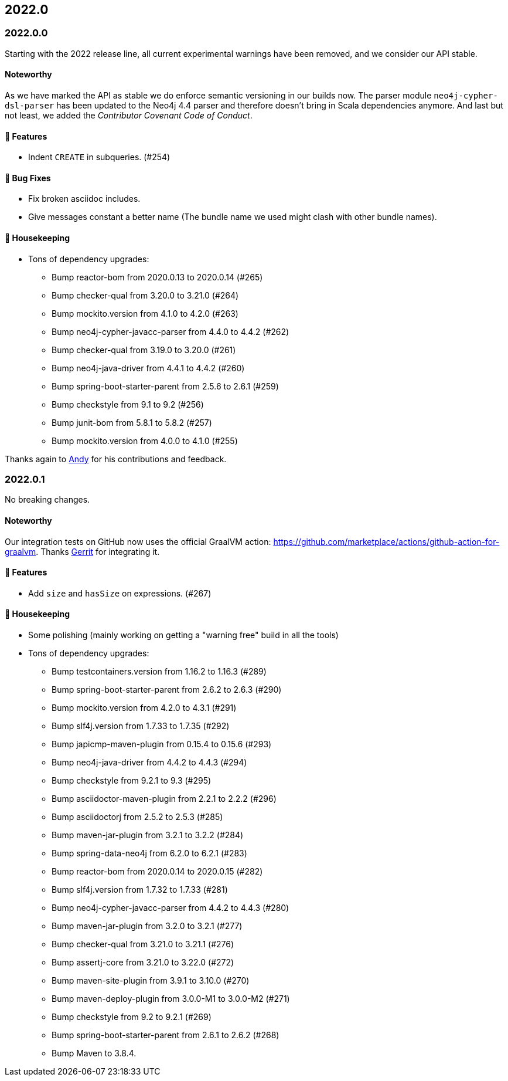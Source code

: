 == 2022.0

=== 2022.0.0

Starting with the 2022 release line, all current experimental warnings have been removed, and we consider our API stable.

==== Noteworthy

As we have marked the API as stable we do enforce semantic versioning in our builds now.
The parser module `neo4j-cypher-dsl-parser` has been updated to the Neo4j 4.4 parser and therefore doesn't bring in Scala dependencies anymore.
And last but not least, we added the _Contributor Covenant Code of Conduct_.

==== 🚀 Features

* Indent `CREATE` in subqueries. (#254)

==== 🐛 Bug Fixes

* Fix broken asciidoc includes.
* Give messages constant a better name (The bundle name we used might clash with other bundle names).

==== 🧹 Housekeeping

* Tons of dependency upgrades:
** Bump reactor-bom from 2020.0.13 to 2020.0.14 (#265)
** Bump checker-qual from 3.20.0 to 3.21.0 (#264)
** Bump mockito.version from 4.1.0 to 4.2.0 (#263)
** Bump neo4j-cypher-javacc-parser from 4.4.0 to 4.4.2 (#262)
** Bump checker-qual from 3.19.0 to 3.20.0 (#261)
** Bump neo4j-java-driver from 4.4.1 to 4.4.2 (#260)
** Bump spring-boot-starter-parent from 2.5.6 to 2.6.1 (#259)
** Bump checkstyle from 9.1 to 9.2 (#256)
** Bump junit-bom from 5.8.1 to 5.8.2 (#257)
** Bump mockito.version from 4.0.0 to 4.1.0 (#255)

Thanks again to https://github.com/Andy2003[Andy] for his contributions and feedback.

=== 2022.0.1

No breaking changes.

==== Noteworthy

Our integration tests on GitHub now uses the official GraalVM action: https://github.com/marketplace/actions/github-action-for-graalvm.
Thanks https://github.com/meistermeier[Gerrit] for integrating it.

==== 🚀 Features

* Add `size` and `hasSize` on expressions. (#267)

==== 🧹 Housekeeping

* Some polishing (mainly working on getting a "warning free" build in all the tools)
* Tons of dependency upgrades:
** Bump testcontainers.version from 1.16.2 to 1.16.3 (#289)
** Bump spring-boot-starter-parent from 2.6.2 to 2.6.3 (#290)
** Bump mockito.version from 4.2.0 to 4.3.1 (#291)
** Bump slf4j.version from 1.7.33 to 1.7.35 (#292)
** Bump japicmp-maven-plugin from 0.15.4 to 0.15.6 (#293)
** Bump neo4j-java-driver from 4.4.2 to 4.4.3 (#294)
** Bump checkstyle from 9.2.1 to 9.3 (#295)
** Bump asciidoctor-maven-plugin from 2.2.1 to 2.2.2 (#296)
** Bump asciidoctorj from 2.5.2 to 2.5.3 (#285)
** Bump maven-jar-plugin from 3.2.1 to 3.2.2 (#284)
** Bump spring-data-neo4j from 6.2.0 to 6.2.1 (#283)
** Bump reactor-bom from 2020.0.14 to 2020.0.15 (#282)
** Bump slf4j.version from 1.7.32 to 1.7.33 (#281)
** Bump neo4j-cypher-javacc-parser from 4.4.2 to 4.4.3 (#280)
** Bump maven-jar-plugin from 3.2.0 to 3.2.1 (#277)
** Bump checker-qual from 3.21.0 to 3.21.1 (#276)
** Bump assertj-core from 3.21.0 to 3.22.0 (#272)
** Bump maven-site-plugin from 3.9.1 to 3.10.0 (#270)
** Bump maven-deploy-plugin from 3.0.0-M1 to 3.0.0-M2 (#271)
** Bump checkstyle from 9.2 to 9.2.1 (#269)
** Bump spring-boot-starter-parent from 2.6.1 to 2.6.2 (#268)
** Bump Maven to 3.8.4.
